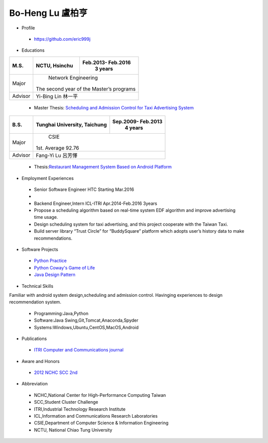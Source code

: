 ----
Bo-Heng Lu 盧柏亨  
----

- Profile
 - https://github.com/eric999j  
 
- Educations 

+------------------------+-------------------------------------------+-------------------+
|  M.S.                  |              NCTU, Hsinchu                | Feb.2013- Feb.2016|
|                        |                                           |      3 years      |
+========================+===========================================+===================+
|  Major                 |                        Network Engineering                    |
|                        |              The second year of the Master’s programs         |
+------------------------+-------------------------------------------+-------------------+
|  Advisor               |          Yi-Bing Lin 林一平                                   |
+------------------------+-------------------------------------------+-------------------+


 - Master Thesis: `Scheduling and Admission Control for Taxi Advertising System <http://bit.ly/排程碩論>`_ 


+------------------------+-------------------------------------------+--------------------+
|  B.S.                  |       Tunghai University, Taichung        | Sep.2009- Feb.2013 |
|                        |                                           |      4 years       |
+========================+===========================================+====================+
| Major                  |                              CSIE                              |
|                        |                        1st. Average 92.76                      |
+------------------------+-------------------------------------------+--------------------+
| Advisor                |          Fang-Yi Lu  呂芳懌                                    |
+------------------------+-------------------------------------------+--------------------+

 - Thesis:`Restaurant Management System Based on Android Platform <http://bit.ly/點餐系統>`_ 
 
- Employment Experiences
 - Senior Software Engineer               HTC                  Starting Mar.2016    
 - 
 - Backend Engineer,Intern              ICL-ITRI               Apr.2014-Feb.2016 3years      
 - Propose a scheduling algorithm based on real-time system EDF algorithm and improve advertising time usage. 
 - Design scheduling system for taxi advertising, and this project cooperate with the Taiwan Taxi.
 - Build server library “Trust Circle” for “BuddySquare” platform which adopts user’s history data to make recommendations. 
- Software Projects
 - `Python Practice <https://github.com/eric999j/Udemy_Python_Hand_On>`_
 - `Python Coway's Game of Life <https://github.com/eric999j/Conway-s-Game-of-Life>`_  
 - `Java Design Pattern <https://github.com/eric999j/DesignPattern>`_
 
- Technical Skills   
Familiar with android system design,scheduling and admission control.  
Havinging experiences to design recommendation system. 
 - Programming:Java,Python  
 - Software:Java Swing,Git,Tomcat,Anaconda,Spyder    
 - Systems:Windows,Ubuntu,CentOS,MacOS,Android

- Publications
 - `ITRI Computer and Communications journal <http://bit.ly/工研排程系統>`_   
 
- Aware and Honors  
 - `2012 NCHC SCC 2nd <https://event.nchc.org.tw/2012/tscc/print_content.php?CONTENT_ID=25>`_  
  
- Abbreviation  
 - NCHC,National Center for High-Performance Computing Taiwan  
 - SCC,Student Cluster Challenge  
 - ITRI,Industrial Technology Research Institute
 - ICL,Information and Communications Research Laboratories
 - CSIE,Department of Computer Science & Information Engineering
 - NCTU, National Chiao Tung University
